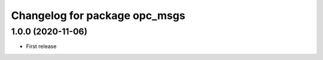 ^^^^^^^^^^^^^^^^^^^^^^^^^^^^^^
Changelog for package opc_msgs
^^^^^^^^^^^^^^^^^^^^^^^^^^^^^^

1.0.0 (2020-11-06)
------------------
* First release

